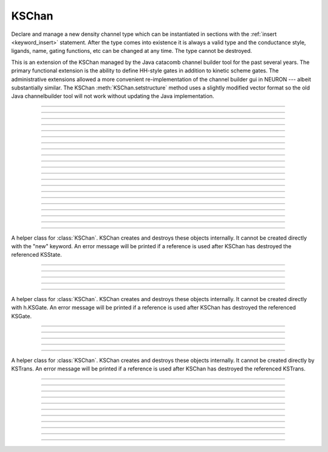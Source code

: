 .. _kschan:

         
KSChan
------



.. class:: h.KSChan()


    Declare and manage a new density channel type which can 
    be instantiated in sections with the :ref:`insert <keyword_insert>` 
    statement. After the type comes into existence it 
    is always a valid type and the conductance style, 
    ligands, name, gating functions, etc can be changed 
    at any time. The type cannot be destroyed. 
        
    This is an extension of the KSChan managed by the 
    Java catacomb channel builder tool 
    for the past several 
    years. The primary functional extension is the 
    ability to define HH-style gates in addition to 
    kinetic scheme gates. The administrative extensions 
    allowed a more convenient re-implementation of the 
    channel builder gui in NEURON --- albeit substantially 
    similar. The KSChan :meth:`KSChan.setstructure` method 
    uses a slightly modified vector format so the old 
    Java channelbuilder tool will not work without 
    updating the Java implementation. 
         

----



.. method:: KSChan.setstructure(vec)




----



.. method:: KSChan.remove_state(index)
            KSChan.remove_state(ksstate)


 

----



.. method:: KSChan.remove_transition(index)
            KSChan.remove_transition(kstrans)


   

----



.. method:: KSChan.ngate()





----



.. method:: KSChan.nstate()


----



.. method:: KSChan.ntrans()


   

----



.. method:: KSChan.nligand()




----



.. method:: KSChan.pr()


 

----



.. method:: KSChan.iv_type()
            KSChan.iv_type(type)


 

----



.. method:: KSChan.gmax()
            KSChan.gmax(val)


   

----



.. method:: KSChan.erev()
            KSChan.erev(val)

   

----



.. method:: KSChan.add_hhstate(name)


   

----



.. method:: KSChan.add_ksstate(name)




----



.. method:: KSChan.add_transition(src_index, target_index)
            KSChan.add_transition(src_ksstate, target_ksstate)



----



.. method:: KSChan.trans(index)
            KSChan.trans(src_ksstate, target_ksstate)



----



.. method:: KSChan.state(index)


    



----



.. method:: KSChan.gate(index)


  

         

----



.. method:: KSChan.name()
            KSChan.name(string)

   


----



.. method:: KSChan.ion()
            KSChan.ion(string)

   



----



.. method:: KSChan.ligand(index)


 

         

----



.. class:: KSState


    A helper class for :class:`KSChan`. KSChan creates and destroys 
    these objects internally. It cannot be created directly 
    with the "new" keyword. An error message will be printed 
    if a reference is used after KSChan has destroyed 
    the referenced KSState. 

    .. seealso::
        :meth:`KSChan.add_hhstate`, :meth:`KSChan.add_ksstate`

         

----



.. method:: KSState.frac()
            KSState.frac(val)

   



----



.. method:: KSState.index()




         

----



.. method:: KSState.gate()


  
         

----



.. method:: KSState.name()
            KSState.name(string)

  

         

----



.. class:: KSGate


    A helper class for :class:`KSChan`. KSChan creates and destroys 
    these objects internally. It cannot be created directly 
    with h.KSGate. An error message will be printed 
    if a reference is used after KSChan has destroyed 
    the referenced KSGate. 

    .. seealso::
        :meth:`KSChan.gate`

         

----



.. method:: KSGate.nstate()


   



----



.. method:: KSGate.power()
            KSGate.power(i)

  

----



.. method:: KSGate.sindex()


 


----



.. method:: KSGate.index()


 

----



.. class:: KSTrans



    A helper class for :class:`KSChan`. KSChan creates and destroys 
    these objects internally. It cannot be created directly 
    by KSTrans. An error message will be printed 
    if a reference is used after KSChan has destroyed 
    the referenced KSTrans. 

    .. seealso::
        :meth:`KSChan.add_transition`, :meth:`KSChan.trans`

         

----



.. method:: KSTrans.set_f(direction, ftype, parmvec)


    


----



.. method:: KSTrans.index()


   




----



.. method:: KSTrans.type()
            KSTrans.type(i)

   


----



.. method:: KSTrans.ftype(direction)


   


----



.. method:: KSTrans.ab(vvec, avec, bvec)


  



----



.. method:: KSTrans.inftau(vvec, infvec, tauvec)


  


----



.. method:: KSTrans.f(direction, v)


   

         

----



.. method:: KSTrans.src()


   




----



.. method:: KSTrans.target()


 


----



.. method:: KSTrans.parm(direction)





         

----



.. method:: KSTrans.ligand()
            KSTrans.ligand(string)

   
         

